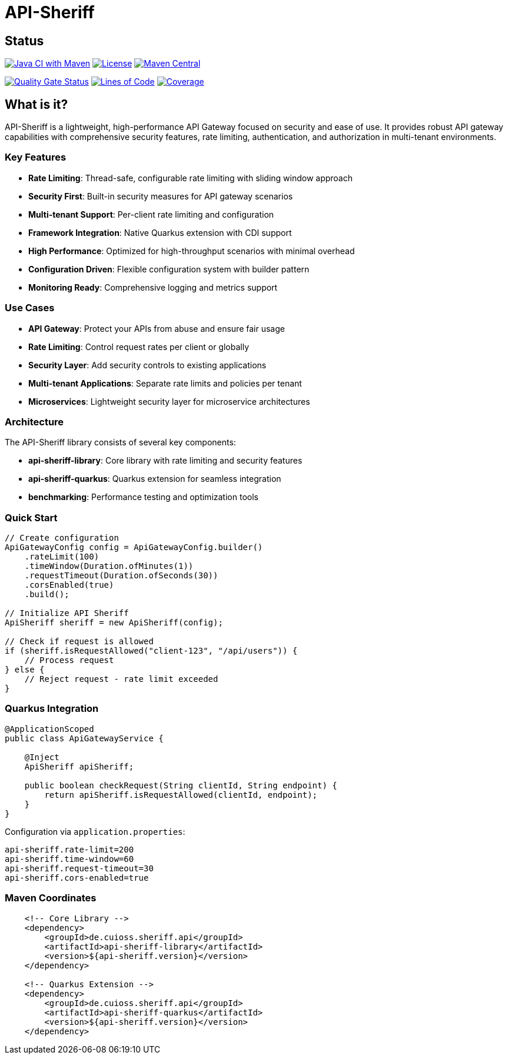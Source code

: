 = API-Sheriff

== Status

image:https://github.com/cuioss/api-sheriff/actions/workflows/maven.yml/badge.svg[Java CI with Maven,link=https://github.com/cuioss/api-sheriff/actions/workflows/maven.yml]
image:http://img.shields.io/:license-apache-blue.svg[License,link=http://www.apache.org/licenses/LICENSE-2.0.html]
image:https://img.shields.io/maven-central/v/de.cuioss.sheriff.api/api-sheriff.svg?label=Maven%20Central["Maven Central", link="https://central.sonatype.com/artifact/de.cuioss.sheriff.api/api-sheriff"]

https://sonarcloud.io/summary/new_code?id=cuioss_API-Sheriff[image:https://sonarcloud.io/api/project_badges/measure?project=cuioss_API-Sheriff&metric=alert_status[Quality
Gate Status]]
image:https://sonarcloud.io/api/project_badges/measure?project=cuioss_API-Sheriff&metric=ncloc[Lines of Code,link=https://sonarcloud.io/summary/new_code?id=cuioss_API-Sheriff]
image:https://sonarcloud.io/api/project_badges/measure?project=cuioss_API-Sheriff&metric=coverage[Coverage,link=https://sonarcloud.io/summary/new_code?id=cuioss_API-Sheriff]


== What is it?

API-Sheriff is a lightweight, high-performance API Gateway focused on security and ease of use. It provides robust API gateway capabilities with comprehensive security features, rate limiting, authentication, and authorization in multi-tenant environments.

=== Key Features

* **Rate Limiting**: Thread-safe, configurable rate limiting with sliding window approach
* **Security First**: Built-in security measures for API gateway scenarios
* **Multi-tenant Support**: Per-client rate limiting and configuration
* **Framework Integration**: Native Quarkus extension with CDI support
* **High Performance**: Optimized for high-throughput scenarios with minimal overhead
* **Configuration Driven**: Flexible configuration system with builder pattern
* **Monitoring Ready**: Comprehensive logging and metrics support

=== Use Cases

* **API Gateway**: Protect your APIs from abuse and ensure fair usage
* **Rate Limiting**: Control request rates per client or globally  
* **Security Layer**: Add security controls to existing applications
* **Multi-tenant Applications**: Separate rate limits and policies per tenant
* **Microservices**: Lightweight security layer for microservice architectures

=== Architecture

The API-Sheriff library consists of several key components:

* **api-sheriff-library**: Core library with rate limiting and security features
* **api-sheriff-quarkus**: Quarkus extension for seamless integration
* **benchmarking**: Performance testing and optimization tools

=== Quick Start

[source,java]
----
// Create configuration
ApiGatewayConfig config = ApiGatewayConfig.builder()
    .rateLimit(100)
    .timeWindow(Duration.ofMinutes(1))
    .requestTimeout(Duration.ofSeconds(30))
    .corsEnabled(true)
    .build();

// Initialize API Sheriff
ApiSheriff sheriff = new ApiSheriff(config);

// Check if request is allowed
if (sheriff.isRequestAllowed("client-123", "/api/users")) {
    // Process request
} else {
    // Reject request - rate limit exceeded
}
----

=== Quarkus Integration

[source,java]
----
@ApplicationScoped
public class ApiGatewayService {
    
    @Inject
    ApiSheriff apiSheriff;
    
    public boolean checkRequest(String clientId, String endpoint) {
        return apiSheriff.isRequestAllowed(clientId, endpoint);
    }
}
----

Configuration via `application.properties`:
[source,properties]
----
api-sheriff.rate-limit=200
api-sheriff.time-window=60
api-sheriff.request-timeout=30
api-sheriff.cors-enabled=true
----

=== Maven Coordinates

[source,xml]
----
    <!-- Core Library -->
    <dependency>
        <groupId>de.cuioss.sheriff.api</groupId>
        <artifactId>api-sheriff-library</artifactId>
        <version>${api-sheriff.version}</version>
    </dependency>
    
    <!-- Quarkus Extension -->
    <dependency>
        <groupId>de.cuioss.sheriff.api</groupId>
        <artifactId>api-sheriff-quarkus</artifactId>
        <version>${api-sheriff.version}</version>
    </dependency>
----
